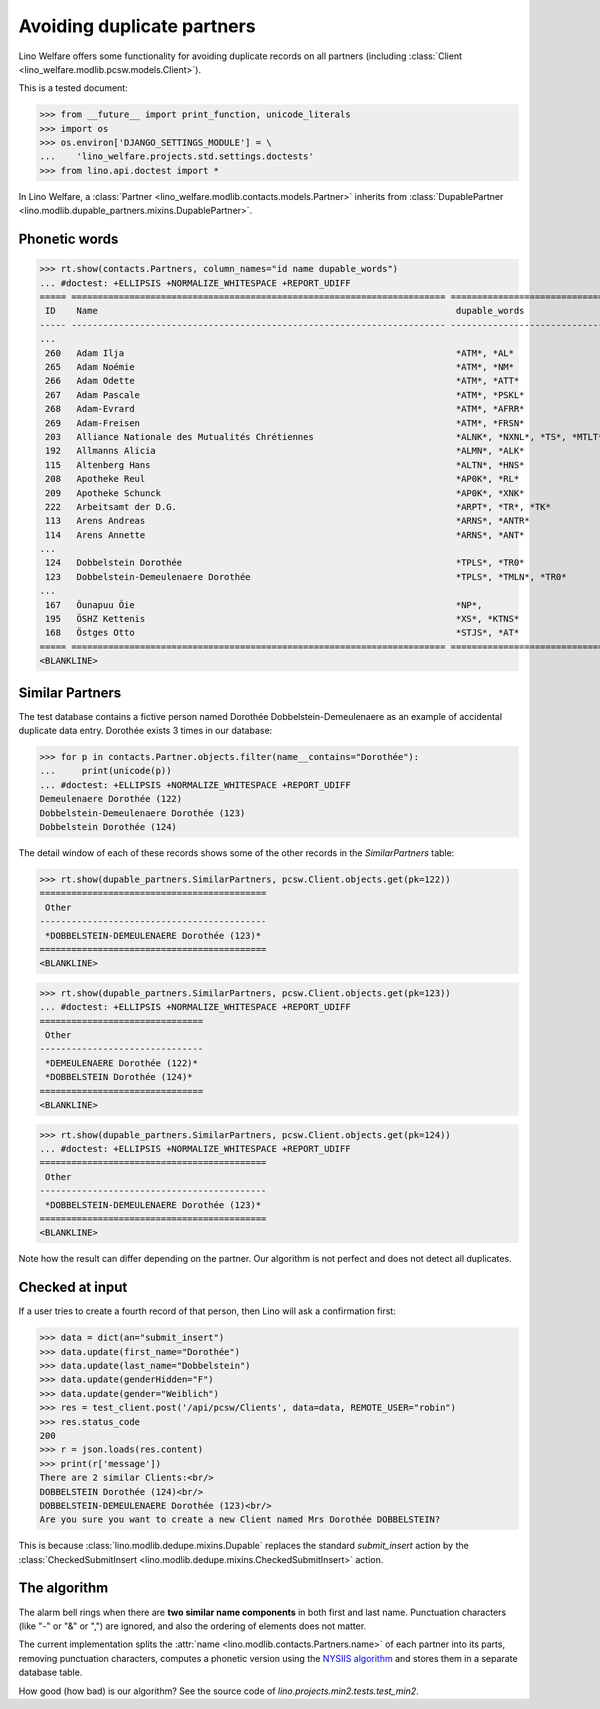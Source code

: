 .. _welfare.tested.dupable_partners:

===========================
Avoiding duplicate partners
===========================

Lino Welfare offers some functionality for avoiding duplicate records
on all partners (including :class:`Client
<lino_welfare.modlib.pcsw.models.Client>`).


..  This document is part of the test suite.  To test only this
  document, run::

    $ python setup.py test -s tests.DocsTests.test_dupable

This is a tested document:

>>> from __future__ import print_function, unicode_literals
>>> import os
>>> os.environ['DJANGO_SETTINGS_MODULE'] = \
...    'lino_welfare.projects.std.settings.doctests'
>>> from lino.api.doctest import *


In Lino Welfare, a :class:`Partner
<lino_welfare.modlib.contacts.models.Partner>` inherits from
:class:`DupablePartner
<lino.modlib.dupable_partners.mixins.DupablePartner>`.


Phonetic words
--------------

>>> rt.show(contacts.Partners, column_names="id name dupable_words")
... #doctest: +ELLIPSIS +NORMALIZE_WHITESPACE +REPORT_UDIFF
===== ======================================================================= ===========================================
 ID    Name                                                                    dupable_words
----- ----------------------------------------------------------------------- -------------------------------------------
...
 260   Adam Ilja                                                               *ATM*, *AL*
 265   Adam Noémie                                                             *ATM*, *NM*
 266   Adam Odette                                                             *ATM*, *ATT*
 267   Adam Pascale                                                            *ATM*, *PSKL*
 268   Adam-Evrard                                                             *ATM*, *AFRR*
 269   Adam-Freisen                                                            *ATM*, *FRSN*
 203   Alliance Nationale des Mutualités Chrétiennes                           *ALNK*, *NXNL*, *TS*, *MTLT*, *KRTN*, ...
 192   Allmanns Alicia                                                         *ALMN*, *ALK*
 115   Altenberg Hans                                                          *ALTN*, *HNS*
 208   Apotheke Reul                                                           *AP0K*, *RL*
 209   Apotheke Schunck                                                        *AP0K*, *XNK*
 222   Arbeitsamt der D.G.                                                     *ARPT*, *TR*, *TK*
 113   Arens Andreas                                                           *ARNS*, *ANTR*
 114   Arens Annette                                                           *ARNS*, *ANT*
...
 124   Dobbelstein Dorothée                                                    *TPLS*, *TR0*
 123   Dobbelstein-Demeulenaere Dorothée                                       *TPLS*, *TMLN*, *TR0*
...
 167   Õunapuu Õie                                                             *NP*,
 195   ÖSHZ Kettenis                                                           *XS*, *KTNS*
 168   Östges Otto                                                             *STJS*, *AT*
===== ======================================================================= ===========================================
<BLANKLINE>



Similar Partners
----------------

The test database contains a fictive person named Dorothée
Dobbelstein-Demeulenaere as an example of accidental duplicate data
entry.  Dorothée exists 3 times in our database:

>>> for p in contacts.Partner.objects.filter(name__contains="Dorothée"):
...     print(unicode(p))
... #doctest: +ELLIPSIS +NORMALIZE_WHITESPACE +REPORT_UDIFF
Demeulenaere Dorothée (122)
Dobbelstein-Demeulenaere Dorothée (123)
Dobbelstein Dorothée (124)

The detail window of each of these records shows some of the other
records in the `SimilarPartners` table:

>>> rt.show(dupable_partners.SimilarPartners, pcsw.Client.objects.get(pk=122))
===========================================
 Other
-------------------------------------------
 *DOBBELSTEIN-DEMEULENAERE Dorothée (123)*
===========================================
<BLANKLINE>

>>> rt.show(dupable_partners.SimilarPartners, pcsw.Client.objects.get(pk=123))
... #doctest: +ELLIPSIS +NORMALIZE_WHITESPACE +REPORT_UDIFF
===============================
 Other
-------------------------------
 *DEMEULENAERE Dorothée (122)*
 *DOBBELSTEIN Dorothée (124)*
===============================
<BLANKLINE>

>>> rt.show(dupable_partners.SimilarPartners, pcsw.Client.objects.get(pk=124))
... #doctest: +ELLIPSIS +NORMALIZE_WHITESPACE +REPORT_UDIFF
===========================================
 Other
-------------------------------------------
 *DOBBELSTEIN-DEMEULENAERE Dorothée (123)*
===========================================
<BLANKLINE>

Note how the result can differ depending on the partner.  Our
algorithm is not perfect and does not detect all duplicates. 

Checked at input
----------------

If a user tries to create a fourth record of that person, then Lino
will ask a confirmation first:

>>> data = dict(an="submit_insert")
>>> data.update(first_name="Dorothée")
>>> data.update(last_name="Dobbelstein")
>>> data.update(genderHidden="F")
>>> data.update(gender="Weiblich")
>>> res = test_client.post('/api/pcsw/Clients', data=data, REMOTE_USER="robin")
>>> res.status_code
200
>>> r = json.loads(res.content)
>>> print(r['message'])
There are 2 similar Clients:<br/>
DOBBELSTEIN Dorothée (124)<br/>
DOBBELSTEIN-DEMEULENAERE Dorothée (123)<br/>
Are you sure you want to create a new Client named Mrs Dorothée DOBBELSTEIN?

This is because :class:`lino.modlib.dedupe.mixins.Dupable` replaces
the standard `submit_insert` action by the :class:`CheckedSubmitInsert
<lino.modlib.dedupe.mixins.CheckedSubmitInsert>` action.


The algorithm
-------------

The alarm bell rings when there are **two similar name components** in
both first and last name. Punctuation characters (like "-" or "&" or
",") are ignored, and also the ordering of elements does not matter.

The current implementation splits the :attr:`name
<lino.modlib.contacts.Partners.name>` of each partner into its parts,
removing punctuation characters, computes a phonetic version using the
`NYSIIS algorithm
<https://en.wikipedia.org/wiki/New_York_State_Identification_and_Intelligence_System>`_
and stores them in a separate database table.

How good (how bad) is our algorithm? See the source code of
`lino.projects.min2.tests.test_min2`.
